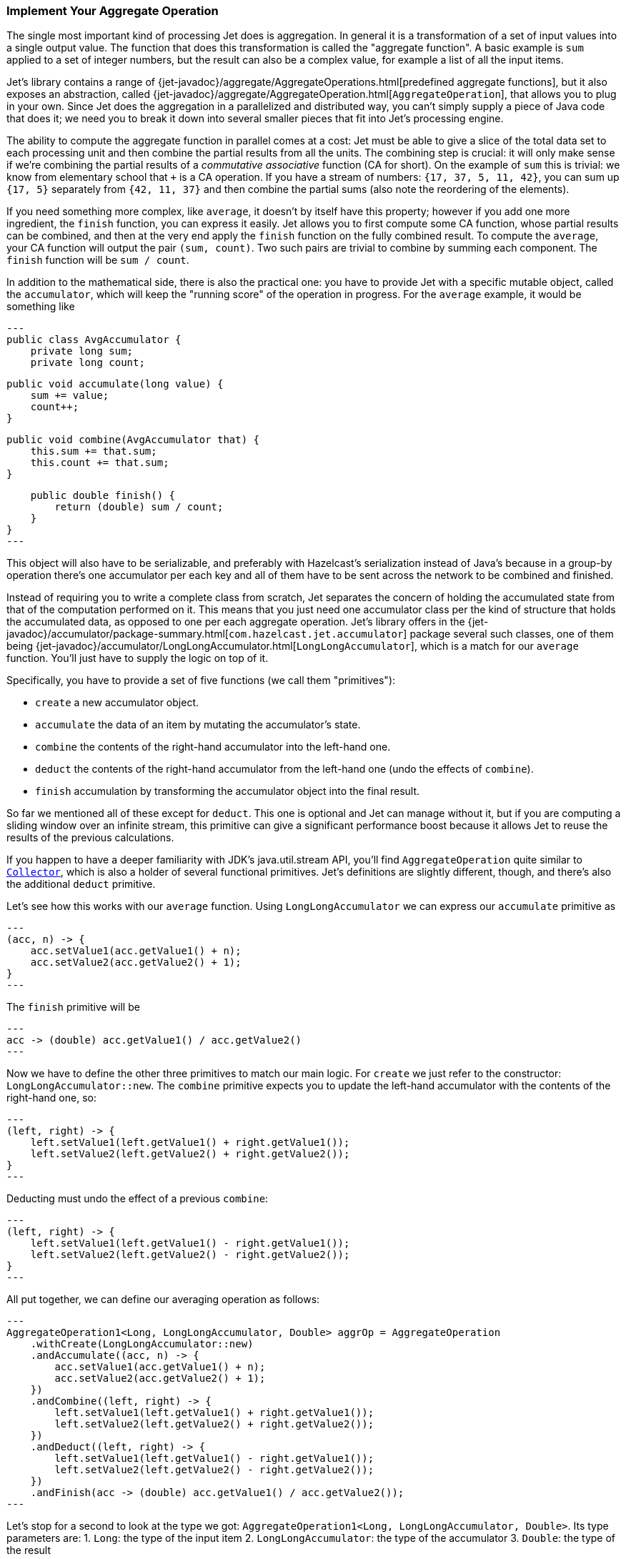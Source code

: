 
[[implement-your-aggregate-operation]]
=== Implement Your Aggregate Operation

The single most important kind of processing Jet does is aggregation. In
general it is a transformation of a set of input values into a single
output value. The function that does this transformation is called the
"aggregate function". A basic example is `sum` applied to a set of
integer numbers, but the result can also be a complex value, for example
a list of all the input items.

Jet's library contains a range of
{jet-javadoc}/aggregate/AggregateOperations.html[predefined aggregate functions],
but it also exposes an abstraction, called
{jet-javadoc}/aggregate/AggregateOperation.html[`AggregateOperation`],
that allows you to plug in your own. Since Jet does the aggregation in a
parallelized and distributed way, you can't simply supply a piece of
Java code that does it; we need you to break it down into several
smaller pieces that fit into Jet's processing engine.

The ability to compute the aggregate function in parallel comes at a
cost: Jet must be able to give a slice of the total data set to each
processing unit and then combine the partial results from all the units.
The combining step is crucial: it will only make sense if we're
combining the partial results of a _commutative associative_ function
(CA for short). On the example of `sum` this is trivial: we know from
elementary school that `+` is a CA operation. If you have a stream of
numbers: `{17, 37, 5, 11, 42}`, you can sum up `{17, 5}` separately from
`{42, 11, 37}` and then combine the partial sums (also note the
reordering of the elements).

If you need something more complex, like `average`, it doesn't by itself
have this property; however if you add one more ingredient, the `finish`
function, you can express it easily. Jet allows you to first compute
some CA function, whose partial results can be combined, and then at the
very end apply the `finish` function on the fully combined result. To
compute the `average`, your CA function will output the pair `(sum,
count)`. Two such pairs are trivial to combine by summing each
component. The `finish` function will be `sum / count`.

In addition to the mathematical side, there is also the practical one:
you have to provide Jet with a specific mutable object, called the
`accumulator`, which will keep the "running score" of the operation in
progress. For the `average` example, it would be something like

[source,java]
---
public class AvgAccumulator {
    private long sum;
    private long count;

    public void accumulate(long value) {
        sum += value;
        count++;
    }

    public void combine(AvgAccumulator that) {
        this.sum += that.sum;
        this.count += that.sum;
    }

    public double finish() {
        return (double) sum / count;
    }
}
---

This object will also have to be serializable, and preferably with
Hazelcast's serialization instead of Java's because in a group-by
operation there's one accumulator per each key and all of them have to
be sent across the network to be combined and finished.

Instead of requiring you to write a complete class from scratch, Jet
separates the concern of holding the accumulated state from that of the
computation performed on it. This means that you just need one
accumulator class per the kind of structure that holds the accumulated
data, as opposed to one per each aggregate operation. Jet's library
offers in the
{jet-javadoc}/accumulator/package-summary.html[`com.hazelcast.jet.accumulator`]
package several such classes, one of them being
{jet-javadoc}/accumulator/LongLongAccumulator.html[`LongLongAccumulator`],
which is a match for our `average` function. You'll just have to supply
the logic on top of it.

Specifically, you have to provide a set of five functions (we call them
"primitives"):

- `create` a new accumulator object.
- `accumulate` the data of an item by mutating the accumulator's state.
- `combine` the contents of the right-hand accumulator into the
left-hand one.
- `deduct` the contents of the right-hand accumulator from the left-hand
one (undo the effects of `combine`).
- `finish` accumulation by transforming the accumulator object into the
final result.

So far we mentioned all of these except for `deduct`. This one is
optional and Jet can manage without it, but if you are computing a
sliding window over an infinite stream, this primitive can give a
significant performance boost because it allows Jet to reuse the results
of the previous calculations.

If you happen to have a deeper familiarity with JDK's java.util.stream
API, you'll find `AggregateOperation` quite similar to
https://docs.oracle.com/javase/9/docs/api/java/util/stream/Collector.html[`Collector`],
which is also a holder of several functional primitives. Jet's
definitions are slightly different, though, and there's also the
additional `deduct` primitive.

Let's see how this works with our `average` function. Using
`LongLongAccumulator` we can express our `accumulate` primitive as

[source,java]
---
(acc, n) -> {
    acc.setValue1(acc.getValue1() + n);
    acc.setValue2(acc.getValue2() + 1);
}
---

The `finish` primitive will be

[source,java]
---
acc -> (double) acc.getValue1() / acc.getValue2()
---

Now we have to define the other three primitives to match our main
logic. For `create` we just refer to the constructor:
`LongLongAccumulator::new`. The `combine` primitive expects you to
update the left-hand accumulator with the contents of the right-hand
one, so:

[source,java]
---
(left, right) -> {
    left.setValue1(left.getValue1() + right.getValue1());
    left.setValue2(left.getValue2() + right.getValue2());
}
---

Deducting must undo the effect of a previous `combine`:

[source,java]
---
(left, right) -> {
    left.setValue1(left.getValue1() - right.getValue1());
    left.setValue2(left.getValue2() - right.getValue2());
}
---

All put together, we can define our averaging operation as follows:

[source,java]
---
AggregateOperation1<Long, LongLongAccumulator, Double> aggrOp = AggregateOperation
    .withCreate(LongLongAccumulator::new)
    .andAccumulate((acc, n) -> {
        acc.setValue1(acc.getValue1() + n);
        acc.setValue2(acc.getValue2() + 1);
    })
    .andCombine((left, right) -> {
        left.setValue1(left.getValue1() + right.getValue1());
        left.setValue2(left.getValue2() + right.getValue2());
    })
    .andDeduct((left, right) -> {
        left.setValue1(left.getValue1() - right.getValue1());
        left.setValue2(left.getValue2() - right.getValue2());
    })
    .andFinish(acc -> (double) acc.getValue1() / acc.getValue2());
---

Let's stop for a second to look at the type we got:
`AggregateOperation1<Long, LongLongAccumulator, Double>`. Its type
parameters are:
1. `Long`: the type of the input item
2. `LongLongAccumulator`: the type of the accumulator
3. `Double`: the type of the result

Specifically note the `1` at the end of the type's name: it signifies
that it's the specialization of the general `AggregateOperation` to
exactly one input stream. In Hazelcast Jet you can also perform a
<<cogroup, co-grouping>>
operation, aggregating several input streams together. Since the number
of input types is variable, the general `AggregateOperation` type cannot
statically capture them and we need separate subtypes. We decided to
statically support up to three input types; if you need more, you'll
have to resort to the less type-safe, general `AggregateOperation`.

Let us now study a use case that calls for co-grouping. We are
interested in the behavior of users in an online shop application and
want to gather the following statistics for each user:

1. total load time of the visited product pages
2. quantity of items added to the shopping cart
3. amount paid for bought items

This data is dispersed among separate datasets: `PageVisit`, `AddToCart`
and `Payment`. Note that in each case we're dealing with a simple `sum`
applied to a field in the input item. We can perform a co-group
transform with the following aggregate operation:

[source,java]
---
Pipeline p = Pipeline.create();
ComputeStage<PageVisit> pageVisit = p.drawFrom(Sources.list("pageVisit"));
ComputeStage<AddToCart> addToCart = p.drawFrom(Sources.list("addToCart"));
ComputeStage<Payment> payment = p.drawFrom(Sources.list("payment"));

AggregateOperation3<PageVisit, AddToCart, Payment, LongAccumulator[], long[]> aggrOp =
        AggregateOperation
                .withCreate(() -> new LongAccumulator[] {
                        new LongAccumulator(),
                        new LongAccumulator(),
                        new LongAccumulator()
                })
                .<PageVisit>andAccumulate0((accs, pv) -> accs[0].add(pv.loadTime()))
                .<AddToCart>andAccumulate1((accs, atc) -> accs[1].add(atc.quantity()))
                .<Payment>andAccumulate2((accs, pm) -> accs[2].add(pm.amount()))
                .andCombine((accs1, accs2) -> {
                    accs1[0].add(accs2[0]);
                    accs1[1].add(accs2[1]);
                    accs1[2].add(accs2[2]);
                })
                .andFinish(accs -> new long[] {
                        accs[0].get(),
                        accs[1].get(),
                        accs[2].get()
                });
ComputeStage<Entry<Long, long[]>> coGrouped = pageVisit.coGroup(PageVisit::userId,
        addToCart, AddToCart::userId,
        payment, Payment::userId,
        aggrOp);
---

Note how we got an `AggregateOperation3` and how it captured each input
type. When we use it as an argument to a co-group transform, the
compiler will ensure that the `ComputeStage`s we attach it to have the
correct type and are in the correct order.

On the other hand, if you use the
<<cogroup-builder, co-group builder>>
object, you'll construct the aggregate operation by calling
`andAccumulate(tag, accFn)` with all the tags you got from the
co-group builder, and the static type will be just `AggregateOperation`.
The compiler won't be able to match up the inputs to their treatment in
the aggregate operation.
